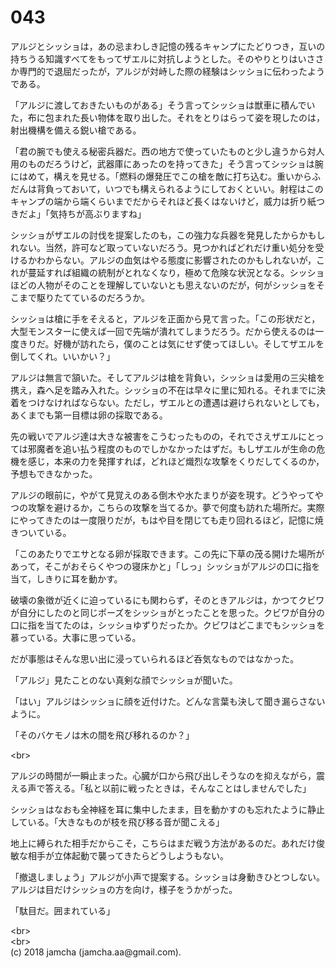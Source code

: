 #+OPTIONS: toc:nil
#+OPTIONS: \n:t

* 043

  アルジとシッショは，あの忌まわしき記憶の残るキャンプにたどりつき，互いの持ちうる知識すべてをもってザエルに対抗しようとした。そのやりとりはいささか専門的で退屈だったが，アルジが対峙した際の経験はシッショに伝わったようである。

  「アルジに渡しておきたいものがある」そう言ってシッショは獣車に積んでいた，布に包まれた長い物体を取り出した。それをとりはらって姿を現したのは，射出機構を備える鋭い槍である。

  「君の腕でも使える秘密兵器だ。西の地方で使っていたものと少し違うから対人用のものだろうけど，武器庫にあったのを持ってきた」そう言ってシッショは腕にはめて，構えを見せる。「燃料の爆発圧でこの槍を敵に打ち込む。重いからふだんは背負っておいて，いつでも構えられるようにしておくといい。射程はこのキャンプの端から端くらいまでだからそれほど長くはないけど，威力は折り紙つきだよ」「気持ちが高ぶりますね」

  シッショがザエルの討伐を提案したのも，この強力な兵器を発見したからかもしれない。当然，許可など取っていないだろう。見つかればどれだけ重い処分を受けるかわからない。アルジの血気はやる態度に影響されたのかもしれないが，これが蔓延すれば組織の統制がとれなくなり，極めて危険な状況となる。シッショほどの人物がそのことを理解していないとも思えないのだが，何がシッショをそこまで駆りたてているのだろうか。

  シッショは槍に手をそえると，アルジを正面から見て言った。「この形状だと，大型モンスターに使えば一回で先端が潰れてしまうだろう。だから使えるのは一度きりだ。好機が訪れたら，僕のことは気にせず使ってほしい。そしてザエルを倒してくれ。いいかい？」

  アルジは無言で頷いた。そしてアルジは槍を背負い，シッショは愛用の三尖槍を携え，森へ足を踏み入れた。シッショの不在は早々に里に知れる。それまでに決着をつけなければならない。ただし，ザエルとの遭遇は避けられないとしても，あくまでも第一目標は卵の採取である。

  先の戦いでアルジ達は大きな被害をこうむったものの，それでさえザエルにとっては邪魔者を追い払う程度のものでしかなかったはずだ。もしザエルが生命の危機を感じ，本来の力を発揮すれば，どれほど熾烈な攻撃をくりだしてくるのか，予想もできなかった。

  アルジの眼前に，やがて見覚えのある倒木や水たまりが姿を現す。どうやってやつの攻撃を避けるか，こちらの攻撃を当てるか。夢で何度も訪れた場所だ。実際にやってきたのは一度限りだが，もはや目を閉じても走り回れるほど，記憶に焼きついている。

  「このあたりでエサとなる卵が採取できます。この先に下草の茂る開けた場所があって，そこがおそらくやつの寝床かと」「しっ」シッショがアルジの口に指を当て，しきりに耳を動かす。

  破壊の象徴が近くに迫っているにも関わらず，そのときアルジは，かつてクビワが自分にしたのと同じポーズをシッショがとったことを思った。クビワが自分の口に指を当てたのは，シッショゆずりだったか。クビワはどこまでもシッショを慕っている。大事に思っている。

  だが事態はそんな思い出に浸っていられるほど呑気なものではなかった。

  「アルジ」見たことのない真剣な顔でシッショが聞いた。

  「はい」アルジはシッショに顔を近付けた。どんな言葉も決して聞き漏らさないように。

  「そのバケモノは木の間を飛び移れるのか？」

  <br>

  アルジの時間が一瞬止まった。心臓が口から飛び出しそうなのを抑えながら，震える声で答える。「私と以前に戦ったときは，そんなことはしませんでした」

  シッショはなおも全神経を耳に集中したまま，目を動かすのも忘れたように静止している。「大きなものが枝を飛び移る音が聞こえる」

  地上に縛られた相手だからこそ，こちらはまだ戦う方法があるのだ。あれだけ俊敏な相手が立体起動で襲ってきたらどうしようもない。

  「撤退しましょう」アルジが小声で提案する。シッショは身動きひとつしない。アルジは目だけシッショの方を向け，様子をうかがった。

  「駄目だ。囲まれている」

  <br>
  <br>
  (c) 2018 jamcha (jamcha.aa@gmail.com).

  [[http://creativecommons.org/licenses/by-nc-sa/4.0/deed][file:http://i.creativecommons.org/l/by-nc-sa/4.0/88x31.png]]
